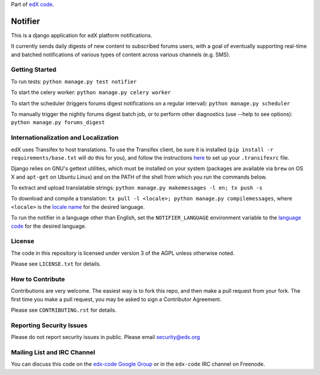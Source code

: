 Part of `edX code`__.

__ http://code.edx.org/

Notifier |build-status| |coverage-status|
=========================================

This is a django application for edX platform notifications.

It currently sends daily digests of new content to subscribed forums
users, with a goal of eventually supporting real-time and batched
notifications of various types of content across various channels
(e.g. SMS).

Getting Started
-------------------------------

To run tests: ``python manage.py test notifier``

To start the celery worker: ``python manage.py celery worker``

To start the scheduler (triggers forums digest notifications on a regular interval): ``python manage.py scheduler``

To manually trigger the nightly forums digest batch job, or to perform other diagnostics (use --help to see
options): ``python manage.py forums_digest``

Internationalization and Localization
----

edX uses Transifex to host translations. To use the Transifex client, be sure it is installed (``pip install -r requirements/base.txt`` will do this for you), and follow the instructions here__ to set up your ``.transifexrc`` file.

__ http://support.transifex.com/customer/portal/articles/1000855-configuring-the-client

Django relies on GNU's gettext utilities, which must be installed on your system (packages are available via ``brew`` on OS X and ``apt-get`` on Ubuntu Linux) and on the PATH of the shell from which you run the commands below.

To extract and upload translatable strings:  ``python manage.py makemessages -l en; tx push -s``

To download and compile a translation: ``tx pull -l <locale>; python manage.py compilemessages``, where ``<locale>`` is the `locale name`__ for the desired language.

__ https://docs.djangoproject.com/en/dev/topics/i18n/#term-locale-name

To run the notifier in a language other than English, set the ``NOTIFIER_LANGUAGE`` environment variable to the `language code`__ for the desired language.

__ https://docs.djangoproject.com/en/dev/topics/i18n/#term-language-code

License
-------

The code in this repository is licensed under version 3 of the AGPL unless
otherwise noted.

Please see ``LICENSE.txt`` for details.

How to Contribute
-----------------

Contributions are very welcome. The easiest way is to fork this repo, and then
make a pull request from your fork. The first time you make a pull request, you
may be asked to sign a Contributor Agreement.

Please see ``CONTRIBUTING.rst`` for details.

Reporting Security Issues
-------------------------

Please do not report security issues in public. Please email security@edx.org

Mailing List and IRC Channel
----------------------------

You can discuss this code on the `edx-code Google Group`__ or in the
``edx-code`` IRC channel on Freenode.

__ https://groups.google.com/forum/#!forum/edx-code

.. |build-status| image:: https://travis-ci.org/edx/notifier.svg?branch=master
   :target: https://travis-ci.org/edx/notifier
.. |coverage-status| image:: https://coveralls.io/repos/edx/notifier/badge.png
   :target: https://coveralls.io/r/edx/notifier
